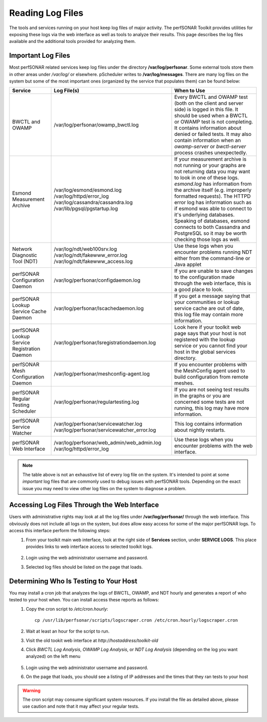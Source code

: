 *****************
Reading Log Files
*****************

The tools and services running on your host keep log files of major activity. The perfSONAR Toolkit provides utilities for exposing these logs via the web interface as well as tools to analyze their results. This page describes the log files available and the additional tools provided for analyzing them.

Important Log Files
===================
Most perfSONAR related services keep log files under the directory **/var/log/perfsonar**. Some external tools store them in other areas under */var/log/* or elsewhere. pScheduler writes to **/var/log/messages**. There are many log files on the system but some of the most important ones (organized by the service that populates them) can be found below:

+----------------------------------------------+-----------------------------------------------+--------------------------------------------+
| Service                                      | Log File(s)                                   | When to Use                                |
+==============================================+===============================================+============================================+
| BWCTL and OWAMP                              | /var/log/perfsonar/owamp_bwctl.log            | |log_descr_bwctl|                          |
+----------------------------------------------+-----------------------------------------------+--------------------------------------------+
| Esmond Measurement Archive                   | /var/log/esmond/esmond.log                    | |log_descr_esmond|                         |
|                                              | /var/log/httpd/error_log                      |                                            |
|                                              | /var/log/cassandra/cassandra.log              |                                            |
|                                              | /var/lib/pgsql/pgstartup.log                  |                                            |
+----------------------------------------------+-----------------------------------------------+--------------------------------------------+
| Network Diagnostic Tool (NDT)                | /var/log/ndt/web100srv.log                    | |log_descr_ndt|                            |
|                                              | /var/log/ndt/fakewww_error.log                |                                            |
|                                              | /var/log/ndt/fakewww_access.log               |                                            |
+----------------------------------------------+-----------------------------------------------+--------------------------------------------+
| perfSONAR Configuration Daemon               | /var/log/perfsonar/configdaemon.log           | |log_descr_config|                         |
+----------------------------------------------+-----------------------------------------------+--------------------------------------------+
| perfSONAR Lookup Service Cache Daemon        | /var/log/perfsonar/lscachedaemon.log          | |log_descr_lscache|                        |
+----------------------------------------------+-----------------------------------------------+--------------------------------------------+
| perfSONAR Lookup Service Registration Daemon | /var/log/perfsonar/lsregistrationdaemon.log   | |log_descr_lsreg|                          |
+----------------------------------------------+-----------------------------------------------+--------------------------------------------+
| perfSONAR Mesh Configuration Daemon          | /var/log/perfsonar/meshconfig-agent.log       | |log_descr_meshag|                         |
+----------------------------------------------+-----------------------------------------------+--------------------------------------------+
| perfSONAR Regular Testing Scheduler          | /var/log/perfsonar/regulartesting.log         | |log_descr_tests|                          |
+----------------------------------------------+-----------------------------------------------+--------------------------------------------+
| perfSONAR Service Watcher                    | /var/log/perfsonar/servicewatcher.log         | |log_descr_watcher|                        |
|                                              | /var/log/perfsonar/servicewatcher_error.log   |                                            |
+----------------------------------------------+-----------------------------------------------+--------------------------------------------+
| perfSONAR Web Interface                      | /var/log/perfsonar/web_admin/web_admin.log    | |log_descr_web|                            |
|                                              | /var/log/httpd/error_log                      |                                            |
+----------------------------------------------+-----------------------------------------------+--------------------------------------------+

.. note:: The table above is not an exhaustive list of every log file on the system. It's intended to point at some *important* log files that are commonly used to debug issues with perfSONAR tools. Depending on the exact issue you may need to view other log files on the system to diagnose a problem. 

Accessing Log Files Through the Web Interface
=============================================
Users with administrative rights may look at all the log files under **/var/log/perfsonar/** through the web interface. This obviously does not include all logs on the system, but does allow easy access for some of the major perfSONAR logs. To access this interface perform the following steps:
    #. From your toolkit main web interface, look at the right side of **Services** section, under **SERVICE LOGS**. This place provides links to web interface access to selected toolkit logs.

        .. image:: images/manage_logs-main.png
    #. Login using the web administrator username and password.
        .. seealso:: See :doc:`manage_users` for more details on creating a web administrator account.
    #. Selected log files should be listed on the page that loads.

        .. image:: images/manage_logs-list.png

Determining Who Is Testing to Your Host
=======================================
You may install a cron job that analyzes the logs of BWCTL, OWAMP, and NDT hourly and generates a report of who tested to your host when. You can install access these reports as follows:
    #. Copy the cron script to */etc/cron.hourly*::
    
        cp /usr/lib/perfsonar/scripts/logscraper.cron /etc/cron.hourly/logscraper.cron
    #. Wait at least an hour for the script to run.
    #. Visit the old tookit web interface at *http://hostaddress/toolkit-old*
    #. Click *BWCTL Log Analysis*, *OWAMP Log Analysis*, or *NDT Log Analysis* (depending on the log you want analyzed) on the left menu
    
        .. image:: images/manage_logs-analyze1.png
    #. Login using the web administrator username and password.
        .. seealso:: See :doc:`manage_users` for more details on creating a web administrator account
    #. On the page that loads, you should see a listing of IP addresses and the times that they ran tests to your host
    
        .. image:: images/manage_logs-analyze2.png

.. warning:: The cron script may consume significant system resources. If you install the file as detailed above, please use caution and note that it may affect your regular tests.

.. |log_descr_bwctl|  replace:: Every BWCTL and OWAMP test (both on the client and server side) is logged in this file. It should be used when a BWCTL or OWAMP test is not completing. It contains information about denied or failed tests. It may also contain information when an *owamp-server* or *bwctl-server* process crashes unexpectedly.
.. |log_descr_esmond|  replace:: If your measurement archive is not running or your graphs are not returning data you may want to look in one of these logs. *esmond.log* has information from the archive itself (e.g. improperly formatted requests). The HTTPD error log has information such as if esmond was able to connect to it's underlying databases. Speaking of databases, esmond connects to both Cassandra and PostgreSQL so it may be worth checking those logs as well.
.. |log_descr_ndt|  replace:: Use these logs when you encounter problems running NDT either from the command-line or Java applet
.. |log_descr_config|  replace:: If you are unable to save changes to the configuration made through the web interface, this is a good place to look.
.. |log_descr_lscache|  replace:: If you get a message saying that your communities or lookup service cache are out of date, this log file may contain more information.
.. |log_descr_lsreg|  replace:: Look here if your toolkit web page says that your host is not registered with the lookup service or you cannot find your host in the global services directory.
.. |log_descr_tests|  replace:: If you are not seeing test results in the graphs or you are concerned some tests are not running, this log may have more information.
.. |log_descr_watcher|  replace:: This log contains information about nightly restarts.
.. |log_descr_web|  replace:: Use these logs when you encounter problems with the web interface.
.. |log_descr_meshag|  replace:: If you encounter problems with the MeshConfig agent used to build configuration from remote meshes.